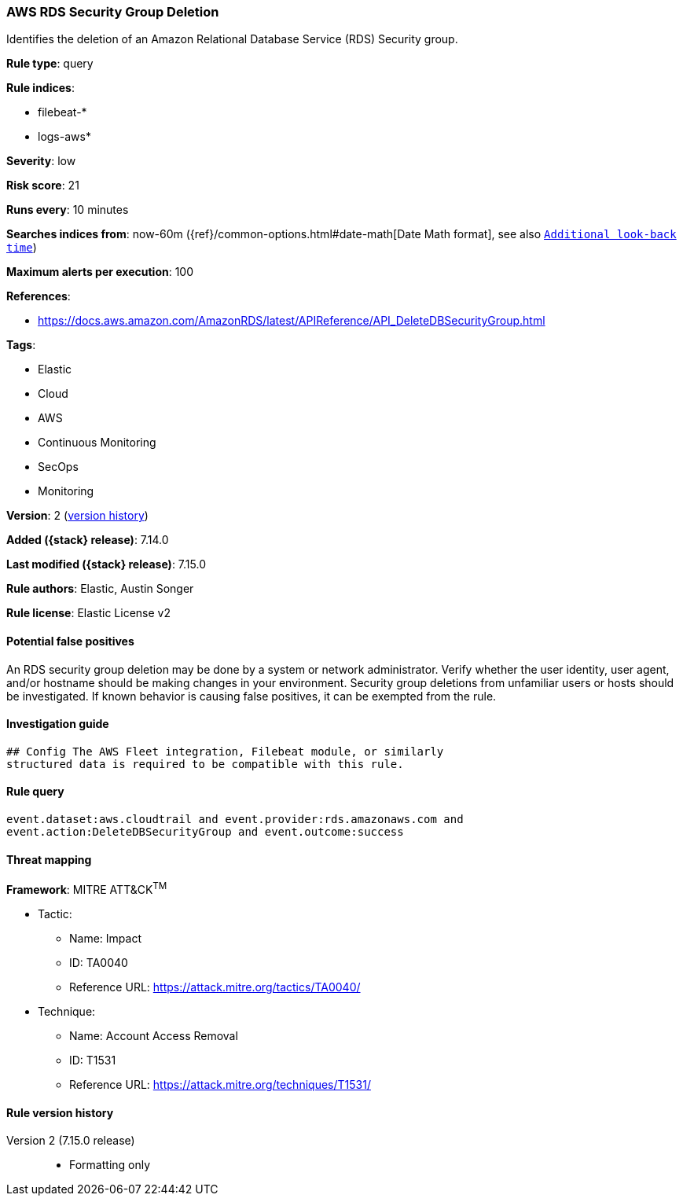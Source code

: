 [[aws-rds-security-group-deletion]]
=== AWS RDS Security Group Deletion

Identifies the deletion of an Amazon Relational Database Service (RDS) Security group.

*Rule type*: query

*Rule indices*:

* filebeat-*
* logs-aws*

*Severity*: low

*Risk score*: 21

*Runs every*: 10 minutes

*Searches indices from*: now-60m ({ref}/common-options.html#date-math[Date Math format], see also <<rule-schedule, `Additional look-back time`>>)

*Maximum alerts per execution*: 100

*References*:

* https://docs.aws.amazon.com/AmazonRDS/latest/APIReference/API_DeleteDBSecurityGroup.html

*Tags*:

* Elastic
* Cloud
* AWS
* Continuous Monitoring
* SecOps
* Monitoring

*Version*: 2 (<<aws-rds-security-group-deletion-history, version history>>)

*Added ({stack} release)*: 7.14.0

*Last modified ({stack} release)*: 7.15.0

*Rule authors*: Elastic, Austin Songer

*Rule license*: Elastic License v2

==== Potential false positives

An RDS security group deletion may be done by a system or network administrator. Verify whether the user identity, user agent, and/or hostname should be making changes in your environment. Security group deletions from unfamiliar users or hosts should be investigated. If known behavior is causing false positives, it can be exempted from the rule.

==== Investigation guide


[source,markdown]
----------------------------------
## Config The AWS Fleet integration, Filebeat module, or similarly
structured data is required to be compatible with this rule.
----------------------------------


==== Rule query


[source,js]
----------------------------------
event.dataset:aws.cloudtrail and event.provider:rds.amazonaws.com and
event.action:DeleteDBSecurityGroup and event.outcome:success
----------------------------------

==== Threat mapping

*Framework*: MITRE ATT&CK^TM^

* Tactic:
** Name: Impact
** ID: TA0040
** Reference URL: https://attack.mitre.org/tactics/TA0040/
* Technique:
** Name: Account Access Removal
** ID: T1531
** Reference URL: https://attack.mitre.org/techniques/T1531/

[[aws-rds-security-group-deletion-history]]
==== Rule version history

Version 2 (7.15.0 release)::
* Formatting only

